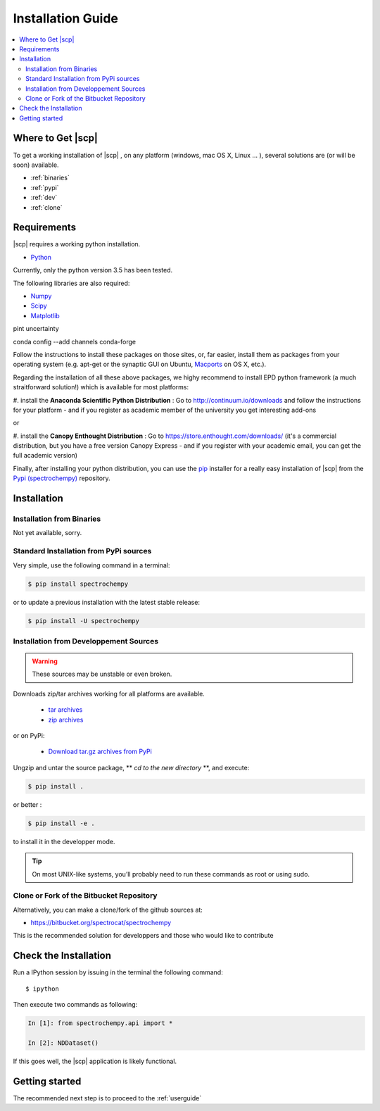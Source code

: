 .. _install:

Installation Guide
###################

.. contents::
	:local:

Where to Get |scp|
==================

To get a working installation of |scp| , on any platform (windows, mac OS X, Linux ... ),
several solutions are (or will be soon) available.

* :ref:`binaries`

* :ref:`pypi`

* :ref:`dev`

* :ref:`clone`


Requirements
============

|scp| requires a working python installation.

* `Python <http://www.python.org/>`_

Currently, only the python version 3.5 has been tested.

The following libraries are also required:

* `Numpy <http://numpy.scipy.org>`_

* `Scipy <http://www.scipy.org/>`_

* `Matplotlib <http://matplotlib.sourceforge.net/index.html>`_

pint
uncertainty

conda config --add channels conda-forge

Follow the instructions to install these packages on those sites, or, far easier,
install them as packages from your operating system
(e.g. apt-get or the synaptic GUI on Ubuntu, `Macports <http://www.macports.org/>`_ on OS X, etc.).

Regarding the installation of all these above packages, we highy recommend to install EPD python framework (a much straitforward solution!)
which is available for most platforms:

#. install the **Anaconda Scientific Python Distribution** :
Go to `http://continuum.io/downloads <http://continuum.io/downloads>`_ and follow the instructions for your platform -
and if you register as academic member of the university you get interesting add-ons

or

#. install the **Canopy Enthought Distribution** :
Go to `https://store.enthought.com/downloads/ <https://store.enthought.com/downloads/>`_
(it's a commercial distribution, but you have a free version Canopy Express -
and if you register with your academic email, you can get the full academic version)


Finally, after installing your python distribution, you can use the `pip`_
installer for a really easy installation of |scp| from the
`Pypi (spectrochempy) <https://pypi.python.org/pypi/spectrochempy>`_ repository.


.. TODO::

   Conda installer


Installation
=============

.. _binaries:

Installation from Binaries
**************************

Not yet available, sorry.


.. _pypi:

Standard Installation from PyPi sources
***************************************

Very simple, use the following command in a terminal:

.. code-block:: bash

    $ pip install spectrochempy

or to update a previous installation with the latest stable release:

.. code-block:: bash

    $ pip install -U spectrochempy

.. _dev:

Installation from Developpement Sources
***************************************

.. warning::

   These sources may be unstable or even broken.


Downloads zip/tar archives working for all platforms are available.

	* `tar archives <xxx>`_

	* `zip archives <xxx>`_

or on PyPi:

	* `Download tar.gz archives from PyPi <http://pypi.python.org/pypi/spectrochempy>`_

Ungzip and untar the source package, ** *cd to the new directory* **, and execute:

.. code-block:: bash

    $ pip install .

or better :

.. code-block:: bash

	$ pip install -e .

to install it in the developper mode.

.. tip::

	On most UNIX-like systems, you’ll probably need to run these commands as
	root or using sudo.

.. _clone:

Clone or Fork of the Bitbucket Repository
*****************************************

Alternatively, you can make a clone/fork of the github sources at:

* `https://bitbucket.org/spectrocat/spectrochempy  <https://bitbucket.org/spectrocat/spectrochempy>`_

This is the recommended solution for developpers
and those who would like to contribute


Check the Installation
======================

Run a IPython session by issuing in the terminal the following command::

	$ ipython

Then execute two commands as following:

.. sourcecode:: ipython

    In [1]: from spectrochempy.api import *

    In [2]: NDDataset()

If this goes well, the |scp| application is likely functional.

Getting started
===============

The recommended next step is to proceed to the :ref:`userguide`


.. _`easy_install`: http://pypi.python.org/pypi/setuptools
.. _`pip`: http://pypi.python.org/pypi/pip
